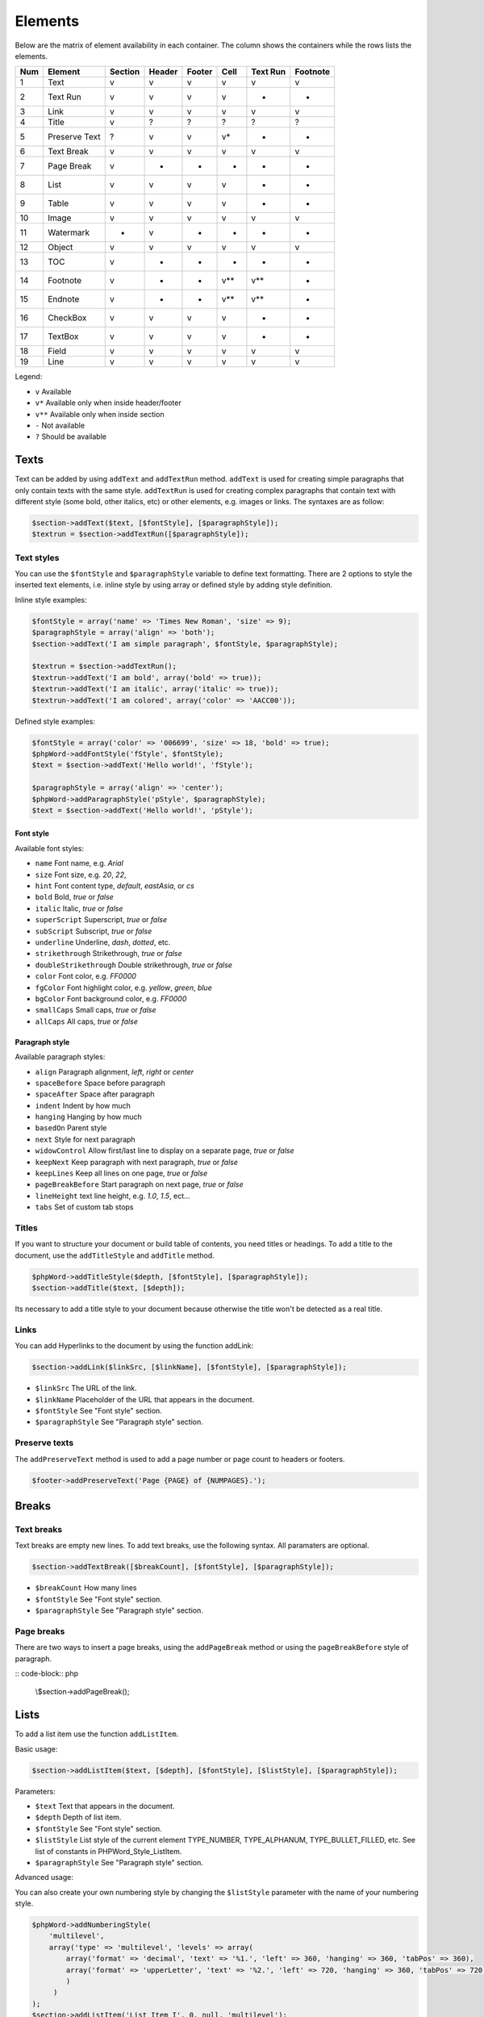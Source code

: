 .. _elements:

Elements
========

Below are the matrix of element availability in each container. The
column shows the containers while the rows lists the elements.

+-------+-----------------+-----------+----------+----------+---------+------------+------------+
| Num   | Element         | Section   | Header   | Footer   | Cell    | Text Run   | Footnote   |
+=======+=================+===========+==========+==========+=========+============+============+
| 1     | Text            | v         | v        | v        | v       | v          | v          |
+-------+-----------------+-----------+----------+----------+---------+------------+------------+
| 2     | Text Run        | v         | v        | v        | v       | -          | -          |
+-------+-----------------+-----------+----------+----------+---------+------------+------------+
| 3     | Link            | v         | v        | v        | v       | v          | v          |
+-------+-----------------+-----------+----------+----------+---------+------------+------------+
| 4     | Title           | v         | ?        | ?        | ?       | ?          | ?          |
+-------+-----------------+-----------+----------+----------+---------+------------+------------+
| 5     | Preserve Text   | ?         | v        | v        | v\*     | -          | -          |
+-------+-----------------+-----------+----------+----------+---------+------------+------------+
| 6     | Text Break      | v         | v        | v        | v       | v          | v          |
+-------+-----------------+-----------+----------+----------+---------+------------+------------+
| 7     | Page Break      | v         | -        | -        | -       | -          | -          |
+-------+-----------------+-----------+----------+----------+---------+------------+------------+
| 8     | List            | v         | v        | v        | v       | -          | -          |
+-------+-----------------+-----------+----------+----------+---------+------------+------------+
| 9     | Table           | v         | v        | v        | v       | -          | -          |
+-------+-----------------+-----------+----------+----------+---------+------------+------------+
| 10    | Image           | v         | v        | v        | v       | v          | v          |
+-------+-----------------+-----------+----------+----------+---------+------------+------------+
| 11    | Watermark       | -         | v        | -        | -       | -          | -          |
+-------+-----------------+-----------+----------+----------+---------+------------+------------+
| 12    | Object          | v         | v        | v        | v       | v          | v          |
+-------+-----------------+-----------+----------+----------+---------+------------+------------+
| 13    | TOC             | v         | -        | -        | -       | -          | -          |
+-------+-----------------+-----------+----------+----------+---------+------------+------------+
| 14    | Footnote        | v         | -        | -        | v\*\*   | v\*\*      | -          |
+-------+-----------------+-----------+----------+----------+---------+------------+------------+
| 15    | Endnote         | v         | -        | -        | v\*\*   | v\*\*      | -          |
+-------+-----------------+-----------+----------+----------+---------+------------+------------+
| 16    | CheckBox        | v         | v        | v        | v       | -          | -          |
+-------+-----------------+-----------+----------+----------+---------+------------+------------+
| 17    | TextBox         | v         | v        | v        | v       | -          | -          |
+-------+-----------------+-----------+----------+----------+---------+------------+------------+
| 18    | Field           | v         | v        | v        | v       | v          | v          |
+-------+-----------------+-----------+----------+----------+---------+------------+------------+
| 19    | Line            | v         | v        | v        | v       | v          | v          |
+-------+-----------------+-----------+----------+----------+---------+------------+------------+

Legend:

-  ``v`` Available
-  ``v*`` Available only when inside header/footer
-  ``v**`` Available only when inside section
-  ``-`` Not available
-  ``?`` Should be available

Texts
-----

Text can be added by using ``addText`` and ``addTextRun`` method.
``addText`` is used for creating simple paragraphs that only contain
texts with the same style. ``addTextRun`` is used for creating complex
paragraphs that contain text with different style (some bold, other
italics, etc) or other elements, e.g. images or links. The syntaxes are
as follow:

.. code-block:: php

    $section->addText($text, [$fontStyle], [$paragraphStyle]);
    $textrun = $section->addTextRun([$paragraphStyle]);

Text styles
~~~~~~~~~~~

You can use the ``$fontStyle`` and ``$paragraphStyle`` variable to
define text formatting. There are 2 options to style the inserted text
elements, i.e. inline style by using array or defined style by adding
style definition.

Inline style examples:

.. code-block:: php

    $fontStyle = array('name' => 'Times New Roman', 'size' => 9);
    $paragraphStyle = array('align' => 'both');
    $section->addText('I am simple paragraph', $fontStyle, $paragraphStyle);

    $textrun = $section->addTextRun();
    $textrun->addText('I am bold', array('bold' => true));
    $textrun->addText('I am italic', array('italic' => true));
    $textrun->addText('I am colored', array('color' => 'AACC00'));

Defined style examples:

.. code-block:: php

    $fontStyle = array('color' => '006699', 'size' => 18, 'bold' => true);
    $phpWord->addFontStyle('fStyle', $fontStyle);
    $text = $section->addText('Hello world!', 'fStyle');

    $paragraphStyle = array('align' => 'center');
    $phpWord->addParagraphStyle('pStyle', $paragraphStyle);
    $text = $section->addText('Hello world!', 'pStyle');

Font style
^^^^^^^^^^

Available font styles:

-  ``name`` Font name, e.g. *Arial*
-  ``size`` Font size, e.g. *20*, *22*,
-  ``hint`` Font content type, *default*, *eastAsia*, or *cs*
-  ``bold`` Bold, *true* or *false*
-  ``italic`` Italic, *true* or *false*
-  ``superScript`` Superscript, *true* or *false*
-  ``subScript`` Subscript, *true* or *false*
-  ``underline`` Underline, *dash*, *dotted*, etc.
-  ``strikethrough`` Strikethrough, *true* or *false*
-  ``doubleStrikethrough`` Double strikethrough, *true* or *false*
-  ``color`` Font color, e.g. *FF0000*
-  ``fgColor`` Font highlight color, e.g. *yellow*, *green*, *blue*
-  ``bgColor`` Font background color, e.g. *FF0000*
-  ``smallCaps`` Small caps, *true* or *false*
-  ``allCaps`` All caps, *true* or *false*

Paragraph style
^^^^^^^^^^^^^^^

Available paragraph styles:

-  ``align`` Paragraph alignment, *left*, *right* or *center*
-  ``spaceBefore`` Space before paragraph
-  ``spaceAfter`` Space after paragraph
-  ``indent`` Indent by how much
-  ``hanging`` Hanging by how much
-  ``basedOn`` Parent style
-  ``next`` Style for next paragraph
-  ``widowControl`` Allow first/last line to display on a separate page,
   *true* or *false*
-  ``keepNext`` Keep paragraph with next paragraph, *true* or *false*
-  ``keepLines`` Keep all lines on one page, *true* or *false*
-  ``pageBreakBefore`` Start paragraph on next page, *true* or *false*
-  ``lineHeight`` text line height, e.g. *1.0*, *1.5*, ect...
-  ``tabs`` Set of custom tab stops

Titles
~~~~~~

If you want to structure your document or build table of contents, you
need titles or headings. To add a title to the document, use the
``addTitleStyle`` and ``addTitle`` method.

.. code-block:: php

    $phpWord->addTitleStyle($depth, [$fontStyle], [$paragraphStyle]);
    $section->addTitle($text, [$depth]);

Its necessary to add a title style to your document because otherwise
the title won't be detected as a real title.

Links
~~~~~

You can add Hyperlinks to the document by using the function addLink:

.. code-block:: php

    $section->addLink($linkSrc, [$linkName], [$fontStyle], [$paragraphStyle]);

-  ``$linkSrc`` The URL of the link.
-  ``$linkName`` Placeholder of the URL that appears in the document.
-  ``$fontStyle`` See "Font style" section.
-  ``$paragraphStyle`` See "Paragraph style" section.

Preserve texts
~~~~~~~~~~~~~~

The ``addPreserveText`` method is used to add a page number or page
count to headers or footers.

.. code-block:: php

    $footer->addPreserveText('Page {PAGE} of {NUMPAGES}.');

Breaks
------

Text breaks
~~~~~~~~~~~

Text breaks are empty new lines. To add text breaks, use the following
syntax. All paramaters are optional.

.. code-block:: php

    $section->addTextBreak([$breakCount], [$fontStyle], [$paragraphStyle]);

-  ``$breakCount`` How many lines
-  ``$fontStyle`` See "Font style" section.
-  ``$paragraphStyle`` See "Paragraph style" section.

Page breaks
~~~~~~~~~~~

There are two ways to insert a page breaks, using the ``addPageBreak``
method or using the ``pageBreakBefore`` style of paragraph.

:: code-block:: php

    \\$section->addPageBreak();

Lists
-----

To add a list item use the function ``addListItem``.

Basic usage:

.. code-block:: php

    $section->addListItem($text, [$depth], [$fontStyle], [$listStyle], [$paragraphStyle]);

Parameters:

-  ``$text`` Text that appears in the document.
-  ``$depth`` Depth of list item.
-  ``$fontStyle`` See "Font style" section.
-  ``$listStyle`` List style of the current element TYPE\_NUMBER,
   TYPE\_ALPHANUM, TYPE\_BULLET\_FILLED, etc. See list of constants in
   PHPWord\_Style\_ListItem.
-  ``$paragraphStyle`` See "Paragraph style" section.

Advanced usage:

You can also create your own numbering style by changing the
``$listStyle`` parameter with the name of your numbering style.

.. code-block:: php

    $phpWord->addNumberingStyle(
        'multilevel',
        array('type' => 'multilevel', 'levels' => array(
            array('format' => 'decimal', 'text' => '%1.', 'left' => 360, 'hanging' => 360, 'tabPos' => 360),
            array('format' => 'upperLetter', 'text' => '%2.', 'left' => 720, 'hanging' => 360, 'tabPos' => 720),
            )
         )
    );
    $section->addListItem('List Item I', 0, null, 'multilevel');
    $section->addListItem('List Item I.a', 1, null, 'multilevel');
    $section->addListItem('List Item I.b', 1, null, 'multilevel');
    $section->addListItem('List Item II', 0, null, 'multilevel');

Level styles:

-  ``start`` Starting value
-  ``format`` Numbering format
   bullet\|decimal\|upperRoman\|lowerRoman\|upperLetter\|lowerLetter
-  ``restart`` Restart numbering level symbol
-  ``suffix`` Content between numbering symbol and paragraph text
   tab\|space\|nothing
-  ``text`` Numbering level text e.g. %1 for nonbullet or bullet
   character
-  ``align`` Numbering symbol align left\|center\|right\|both
-  ``left`` See paragraph style
-  ``hanging`` See paragraph style
-  ``tabPos`` See paragraph style
-  ``font`` Font name
-  ``hint`` See font style

Tables
------

To add tables, rows, and cells, use the ``addTable``, ``addRow``, and
``addCell`` methods:

.. code-block:: php

    $table = $section->addTable([$tableStyle]);
    $table->addRow([$height], [$rowStyle]);
    $cell = $table->addCell($width, [$cellStyle]);

Table style can be defined with ``addTableStyle``:

.. code-block:: php

    $tableStyle = array(
        'borderColor' => '006699',
        'borderSize' => 6,
        'cellMargin' => 50
    );
    $firstRowStyle = array('bgColor' => '66BBFF');
    $phpWord->addTableStyle('myTable', $tableStyle, $firstRowStyle);
    $table = $section->addTable('myTable');

Table, row, and cell styles
~~~~~~~~~~~~~~~~~~~~~~~~~~~

Table styles:

-  ``width`` Table width in percent
-  ``bgColor`` Background color, e.g. '9966CC'
-  ``border(Top|Right|Bottom|Left)Size`` Border size in twips
-  ``border(Top|Right|Bottom|Left)Color`` Border color, e.g. '9966CC'
-  ``cellMargin(Top|Right|Bottom|Left)`` Cell margin in twips

Row styles:

-  ``tblHeader`` Repeat table row on every new page, *true* or *false*
-  ``cantSplit`` Table row cannot break across pages, *true* or *false*
-  ``exactHeight`` Row height is exact or at least

Cell styles:

-  ``width`` Cell width in twips
-  ``valign`` Vertical alignment, *top*, *center*, *both*, *bottom*
-  ``textDirection`` Direction of text
-  ``bgColor`` Background color, e.g. '9966CC'
-  ``border(Top|Right|Bottom|Left)Size`` Border size in twips
-  ``border(Top|Right|Bottom|Left)Color`` Border color, e.g. '9966CC'
-  ``gridSpan`` Number of columns spanned
-  ``vMerge`` *restart* or *continue*

Cell span
~~~~~~~~~

You can span a cell on multiple columns by using ``gridSpan`` or
multiple rows by using ``vMerge``.

.. code-block:: php

    $cell = $table->addCell(200);
    $cell->getStyle()->setGridSpan(5);

See ``Sample_09_Tables.php`` for more code sample.

Images
------

To add an image, use the ``addImage`` method to sections, headers,
footers, textruns, or table cells.

.. code-block:: php

    $section->addImage($src, [$style]);

-  source String path to a local image or URL of a remote image
-  styles Array fo styles for the image. See below.

Examples:

.. code-block:: php

    $section = $phpWord->addSection();
    $section->addImage(
        'mars.jpg',
        array(
            'width' => 100,
            'height' => 100,
            'marginTop' => -1,
            'marginLeft' => -1,
            'wrappingStyle' => 'behind'
        )
    );
    $footer = $section->addFooter();
    $footer->addImage('http://example.com/image.php');
    $textrun = $section->addTextRun();
    $textrun->addImage('http://php.net/logo.jpg');

Image styles
~~~~~~~~~~~~

Available image styles:

-  ``width`` Width in pixels
-  ``height`` Height in pixels
-  ``align`` Image alignment, *left*, *right*, or *center*
-  ``marginTop`` Top margin in inches, can be negative
-  ``marginLeft`` Left margin in inches, can be negative
-  ``wrappingStyle`` Wrapping style, *inline*, *square*, *tight*,
   *behind*, or *infront*

Watermarks
~~~~~~~~~~

To add a watermark (or page background image), your section needs a
header reference. After creating a header, you can use the
``addWatermark`` method to add a watermark.

.. code-block:: php

    $section = $phpWord->addSection();
    $header = $section->addHeader();
    $header->addWatermark('resources/_earth.jpg', array('marginTop' => 200, 'marginLeft' => 55));

Objects
-------

You can add OLE embeddings, such as Excel spreadsheets or PowerPoint
presentations to the document by using ``addObject`` method.

.. code-block:: php

    $section->addObject($src, [$style]);

Table of contents
-----------------

To add a table of contents (TOC), you can use the ``addTOC`` method.
Your TOC can only be generated if you have add at least one title (See
"Titles").

.. code-block:: php

    $section->addTOC([$fontStyle], [$tocStyle], [$minDepth], [$maxDepth]);

-  ``$fontStyle``: See font style section
-  ``$tocStyle``: See available options below
-  ``$minDepth``: Minimum depth of header to be shown. Default 1
-  ``$maxDepth``: Maximum depth of header to be shown. Default 9

Options for ``$tocStyle``:

-  ``tabLeader`` Fill type between the title text and the page number.
   Use the defined constants in PHPWord\_Style\_TOC.
-  ``tabPos`` The position of the tab where the page number appears in
   twips.
-  ``indent`` The indent factor of the titles in twips.

Footnotes & endnotes
--------------------

You can create footnotes with ``addFootnote`` and endnotes with
``addEndnote`` in texts or textruns, but it's recommended to use textrun
to have better layout. You can use ``addText``, ``addLink``,
``addTextBreak``, ``addImage``, ``addObject`` on footnotes and endnotes.

On textrun:

.. code-block:: php

    $textrun = $section->addTextRun();
    $textrun->addText('Lead text.');
    $footnote = $textrun->addFootnote();
    $footnote->addText('Footnote text can have ');
    $footnote->addLink('http://test.com', 'links');
    $footnote->addText('.');
    $footnote->addTextBreak();
    $footnote->addText('And text break.');
    $textrun->addText('Trailing text.');
    $endnote = $textrun->addEndnote();
    $endnote->addText('Endnote put at the end');

On text:

.. code-block:: php

    $section->addText('Lead text.');
    $footnote = $section->addFootnote();
    $footnote->addText('Footnote text.');

The footnote reference number will be displayed with decimal number
starting from 1. This number use ``FooterReference`` style which you can
redefine by ``addFontStyle`` method. Default value for this style is
``array('superScript' => true)``;

Checkboxes
----------

Checkbox elements can be added to sections or table cells by using
``addCheckBox``.

.. code-block:: php

    $section->addCheckBox($name, $text, [$fontStyle], [$paragraphStyle])

-  ``$name`` Name of the check box.
-  ``$text`` Text following the check box
-  ``$fontStyle`` See "Font style" section.
-  ``$paragraphStyle`` See "Paragraph style" section.

Textboxes
---------

To be completed

Fields
------

To be completed

Line
------

Line elements can be added to sections by using ``addLine``.

.. code-block:: php

    $linestyle = array('weight' => 1, 'width' => 100, 'height' => 0, 'color' => 635552);
    $section->addLine($lineStyle)

Available line style attributes:

-  ``weight`` Line width in twips
-  ``color`` Defines the color of stroke
-  ``dash`` Line types: dash, rounddot, squaredot, dashdot, longdash, longdashdot, longdashdotdot
-  ``beginArrow`` Start type of arrow: block, open, classic, diamond, oval
-  ``endArrow`` End type of arrow: block, open, classic, diamond, ovel
-  ``width`` Line-object width in pt
-  ``height`` Line-object height in pt
-  ``flip`` Flip the line element: true, false
